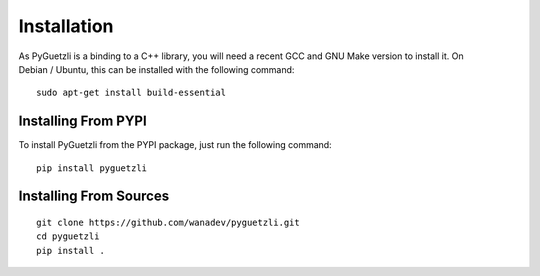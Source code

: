 Installation
============

As PyGuetzli is a binding to a C++ library, you will need a recent GCC and GNU
Make version to install it. On Debian / Ubuntu, this can be installed with the
following command:

::

    sudo apt-get install build-essential


Installing From PYPI
--------------------

To install PyGuetzli from the PYPI package, just run the following command:

::

    pip install pyguetzli


Installing From Sources
-----------------------

::

    git clone https://github.com/wanadev/pyguetzli.git
    cd pyguetzli
    pip install .
